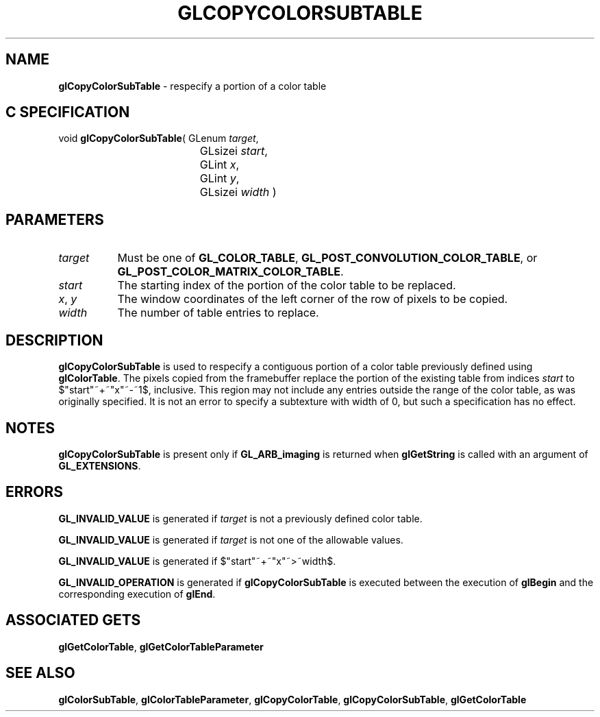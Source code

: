 '\" t  
'\"macro stdmacro
.ds Vn Version 1.2
.ds Dt 24 September 1999
.ds Re Release 1.2.1
.ds Dp May 22 14:45
.ds Dm 8 May 22 14:
.ds Xs 44682     4
.TH GLCOPYCOLORSUBTABLE 3G
.SH NAME
.B "glCopyColorSubTable
\- respecify a portion of a color table

.SH C SPECIFICATION
void \f3glCopyColorSubTable\fP(
GLenum \fItarget\fP,
.nf
.ta \w'\f3void \fPglCopyColorSubTable( 'u
	GLsizei \fIstart\fP,
	GLint \fIx\fP,
	GLint \fIy\fP,
	GLsizei \fIwidth\fP )
.fi

.SH PARAMETERS
.TP \w'\f2target\fP\ \ 'u 
\f2target\fP
Must be one of
\%\f3GL_COLOR_TABLE\fP,
\%\f3GL_POST_CONVOLUTION_COLOR_TABLE\fP, or
\%\f3GL_POST_COLOR_MATRIX_COLOR_TABLE\fP.
.TP
\f2start\fP
The starting index of the portion of the color table to be replaced.
.TP
\f2x\fP, \f2y\fP
The window coordinates of the left corner of the row of pixels to be
copied.
.TP
\f2width\fP
The number of table entries to replace.
.SH DESCRIPTION
\%\f3glCopyColorSubTable\fP is used to respecify a contiguous portion of a color table previously
defined using \%\f3glColorTable\fP.  The pixels copied from the framebuffer
replace the portion of the existing table from indices \f2start\fP to
$"start"~+~"x"~-~1$, inclusive.  This region may not include any
entries outside the range of the color table, as was originally specified.
It is not an error to specify a subtexture with width of 0, but such a
specification has no effect.
.SH NOTES
\%\f3glCopyColorSubTable\fP is present only if \%\f3GL_ARB_imaging\fP is returned when \%\f3glGetString\fP
is called with an argument of \%\f3GL_EXTENSIONS\fP.
.P
.SH ERRORS
\%\f3GL_INVALID_VALUE\fP is generated if \f2target\fP is not a previously defined
color table.
.P
\%\f3GL_INVALID_VALUE\fP is generated if \f2target\fP is not one of the allowable
values.
.P
\%\f3GL_INVALID_VALUE\fP is generated if $"start"~+~"x"~>~width$.
.P
\%\f3GL_INVALID_OPERATION\fP is generated if \%\f3glCopyColorSubTable\fP is executed
between the execution of \%\f3glBegin\fP and the corresponding
execution of \%\f3glEnd\fP.
.SH ASSOCIATED GETS
\%\f3glGetColorTable\fP,
\%\f3glGetColorTableParameter\fP
.SH SEE ALSO
\%\f3glColorSubTable\fP,
\%\f3glColorTableParameter\fP,
\%\f3glCopyColorTable\fP,
\%\f3glCopyColorSubTable\fP,
\%\f3glGetColorTable\fP
